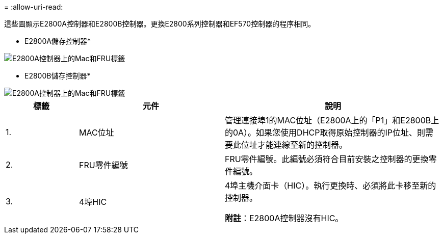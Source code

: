 = 
:allow-uri-read: 


這些圖顯示E2800A控制器和E2800B控制器。更換E2800系列控制器和EF570控制器的程序相同。

* E2800A儲存控制器*

image::../media/e2800_labels_on_controller.gif[E2800A控制器上的Mac和FRU標籤]

* E2800B儲存控制器*

image::../media/e2800B_labels_on_controller.gif[E2800A控制器上的Mac和FRU標籤]

[cols="1a,2a,3a"]
|===
| 標籤 | 元件 | 說明 


 a| 
1.
 a| 
MAC位址
 a| 
管理連接埠1的MAC位址（E2800A上的「P1」和E2800B上的0A）。如果您使用DHCP取得原始控制器的IP位址、則需要此位址才能連線至新的控制器。



 a| 
2.
 a| 
FRU零件編號
 a| 
FRU零件編號。此編號必須符合目前安裝之控制器的更換零件編號。



 a| 
3.
 a| 
4埠HIC
 a| 
4埠主機介面卡（HIC）。執行更換時、必須將此卡移至新的控制器。

*附註*：E2800A控制器沒有HIC。

|===